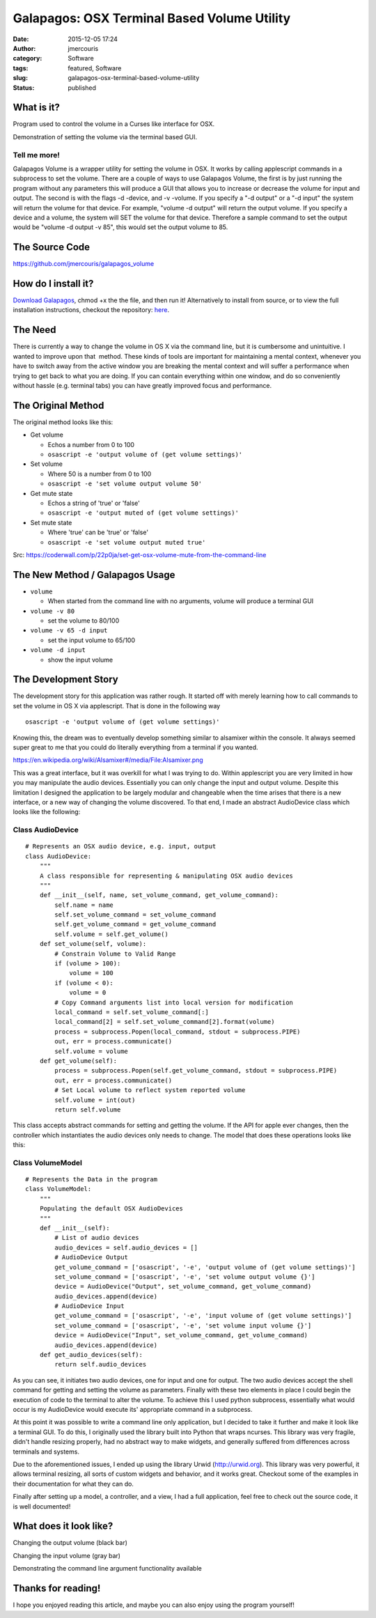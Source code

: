 Galapagos: OSX Terminal Based Volume Utility
############################################
:date: 2015-12-05 17:24
:author: jmercouris
:category: Software
:tags: featured, Software
:slug: galapagos-osx-terminal-based-volume-utility
:status: published

What is it?
===========

Program used to control the volume in a Curses like interface for OSX.

|output|

Demonstration of setting the volume via the terminal based GUI.

Tell me more!
-------------

Galapagos Volume is a wrapper utility for setting the volume in OSX. It
works by calling applescript commands in a subprocess to set the volume.
There are a couple of ways to use Galapagos Volume, the first is by just
running the program without any parameters this will produce a GUI that
allows you to increase or decrease the volume for input and output. The
second is with the flags -d -device, and -v -volume. If you specify a
"-d output" or a "-d input" the system will return the volume for that
device. For example, "volume -d output" will return the output volume.
If you specify a device and a volume, the system will SET the volume for
that device. Therefore a sample command to set the output would be
"volume -d output -v 85", this would set the output volume to 85.

The Source Code
===============

https://github.com/jmercouris/galapagos_volume

How do I install it?
====================

`Download
Galapagos <https://github.com/jmercouris/galapagos_volume/blob/master/dist/volume>`__,
chmod +x the the file, and then run it! Alternatively to install from
source, or to view the full installation instructions, checkout the
repository: \ `here <https://github.com/jmercouris/galapagos_volume>`__.

The Need
========

There is currently a way to change the volume in OS X via the command
line, but it is cumbersome and unintuitive. I wanted to improve upon
that  method. These kinds of tools are important for maintaining a
mental context, whenever you have to switch away from the active window
you are breaking the mental context and will suffer a performance when
trying to get back to what you are doing. If you can contain everything
within one window, and do so conveniently without hassle (e.g. terminal
tabs) you can have greatly improved focus and performance.

The Original Method
===================

The original method looks like this:

-  Get volume

   -  Echos a number from 0 to 100
   -  ``osascript -e 'output volume of (get volume settings)'``

-  Set volume

   -  Where 50 is a number from 0 to 100
   -  ``osascript -e 'set volume output volume 50'``

-  Get mute state

   -  Echos a string of 'true' or 'false'
   -  ``osascript -e 'output muted of (get volume settings)'``

-  Set mute state

   -  Where 'true' can be 'true' or 'false'
   -  ``osascript -e 'set volume output muted true'``

Src: \ https://coderwall.com/p/22p0ja/set-get-osx-volume-mute-from-the-command-line

The New Method / Galapagos Usage
================================

-  ``volume``

   -  When started from the command line with no arguments, volume will
      produce a terminal GUI

-  ``volume -v 80``

   -  set the volume to 80/100

-  ``volume -v 65 -d input``

   -  set the input volume to 65/100

-  ``volume -d input``

   -  show the input volume

The Development Story
=====================

The development story for this application was rather rough. It started
off with merely learning how to call commands to set the volume in OS X
via applescript. That is done in the following way

::

    osascript -e 'output volume of (get volume settings)'

Knowing this, the dream was to eventually develop something similar to
alsamixer within the console. It always seemed super great to me that
you could do literally everything from a terminal if you wanted.

|https://en.wikipedia.org/wiki/Alsamixer#/media/File:Alsamixer.png|

https://en.wikipedia.org/wiki/Alsamixer#/media/File:Alsamixer.png

This was a great interface, but it was overkill for what I was trying to
do. Within applescript you are very limited in how you may manipulate
the audio devices. Essentially you can only change the input and output
volume. Despite this limitation I designed the application to be largely
modular and changeable when the time arises that there is a new
interface, or a new way of changing the volume discovered. To that end,
I made an abstract AudioDevice class which looks like the following:

Class AudioDevice
-----------------

::

    # Represents an OSX audio device, e.g. input, output
    class AudioDevice:
        """
        A class responsible for representing & manipulating OSX audio devices
        """
        def __init__(self, name, set_volume_command, get_volume_command):
            self.name = name
            self.set_volume_command = set_volume_command
            self.get_volume_command = get_volume_command
            self.volume = self.get_volume()
        def set_volume(self, volume):
            # Constrain Volume to Valid Range
            if (volume > 100):
                volume = 100
            if (volume < 0):
                volume = 0
            # Copy Command arguments list into local version for modification
            local_command = self.set_volume_command[:]
            local_command[2] = self.set_volume_command[2].format(volume)
            process = subprocess.Popen(local_command, stdout = subprocess.PIPE)
            out, err = process.communicate()
            self.volume = volume
        def get_volume(self):
            process = subprocess.Popen(self.get_volume_command, stdout = subprocess.PIPE)
            out, err = process.communicate()
            # Set Local volume to reflect system reported volume
            self.volume = int(out)
            return self.volume

This class accepts abstract commands for setting and getting the volume.
If the API for apple ever changes, then the controller which
instantiates the audio devices only needs to change. The model that does
these operations looks like this:

Class VolumeModel
-----------------

::

    # Represents the Data in the program
    class VolumeModel:
        """
        Populating the default OSX AudioDevices
        """
        def __init__(self):
            # List of audio devices
            audio_devices = self.audio_devices = []
            # AudioDevice Output
            get_volume_command = ['osascript', '-e', 'output volume of (get volume settings)']
            set_volume_command = ['osascript', '-e', 'set volume output volume {}']
            device = AudioDevice("Output", set_volume_command, get_volume_command)
            audio_devices.append(device)
            # AudioDevice Input
            get_volume_command = ['osascript', '-e', 'input volume of (get volume settings)']
            set_volume_command = ['osascript', '-e', 'set volume input volume {}']
            device = AudioDevice("Input", set_volume_command, get_volume_command)
            audio_devices.append(device)
        def get_audio_devices(self):
            return self.audio_devices

As you can see, it initiates two audio devices, one for input and one
for output. The two audio devices accept the shell command for getting
and setting the volume as parameters. Finally with these two elements in
place I could begin the execution of code to the terminal to alter the
volume. To achieve this I used python subprocess, essentially what would
occur is my AudioDevice would execute its' appropriate command in a
subprocess.

At this point it was possible to write a command line only application,
but I decided to take it further and make it look like a terminal GUI.
To do this, I originally used the library built into Python that wraps
ncurses. This library was very fragile, didn't handle resizing properly,
had no abstract way to make widgets, and generally suffered from
differences across terminals and systems.

Due to the aforementioned issues, I ended up using the library Urwid
(http://urwid.org). This library was very powerful, it allows terminal
resizing, all sorts of custom widgets and behavior, and it works great.
Checkout some of the examples in their documentation for what they can
do.

Finally after setting up a model, a controller, and a view, I had a full
application, feel free to check out the source code, it is well
documented!

What does it look like?
=======================

|Screen Shot 2015-12-05 at 18.38.09|

Changing the output volume (black bar)

|Screen Shot 2015-12-05 at 18.38.17|

Changing the input volume (gray bar)


|Screen Shot 2015-12-05 at 18.39.12|

Demonstrating the command line argument
functionality available

Thanks for reading!
===================

I hope you enjoyed reading this article, and maybe you can also enjoy
using the program yourself!


.. |output| image:: {filename}/images/output.gif
   :class: pure-img
.. |https://en.wikipedia.org/wiki/Alsamixer#/media/File:Alsamixer.png| image:: {filename}/images/Alsamixer.png
   :class: pure-img
.. |Screen Shot 2015-12-05 at 18.38.09| image:: {filename}/images/Screen-Shot-2015-12-05-at-18.38.09.png
   :class: pure-img
.. |Screen Shot 2015-12-05 at 18.38.17| image:: {filename}/images/Screen-Shot-2015-12-05-at-18.38.17.png
   :class: pure-img
.. |Screen Shot 2015-12-05 at 18.39.12| image:: {filename}/images/Screen-Shot-2015-12-05-at-18.39.12.png
   :class: pure-img
.. |Screen Shot 2015-12-05 at 18.49.46| image:: {filename}/images/Screen-Shot-2015-12-05-at-18.49.46png
   :class: pure-img
.. |Screen Shot 2015-12-05 at 18.49.48| image:: {filename}/images/Screen-Shot-2015-12-05-at-18.49.48.png
   :class: pure-img
.. |Screen Shot 2015-12-05 at 18.49.50| image:: {filename}/images/Screen-Shot-2015-12-05-at-18.49.50.png
   :class: pure-img
